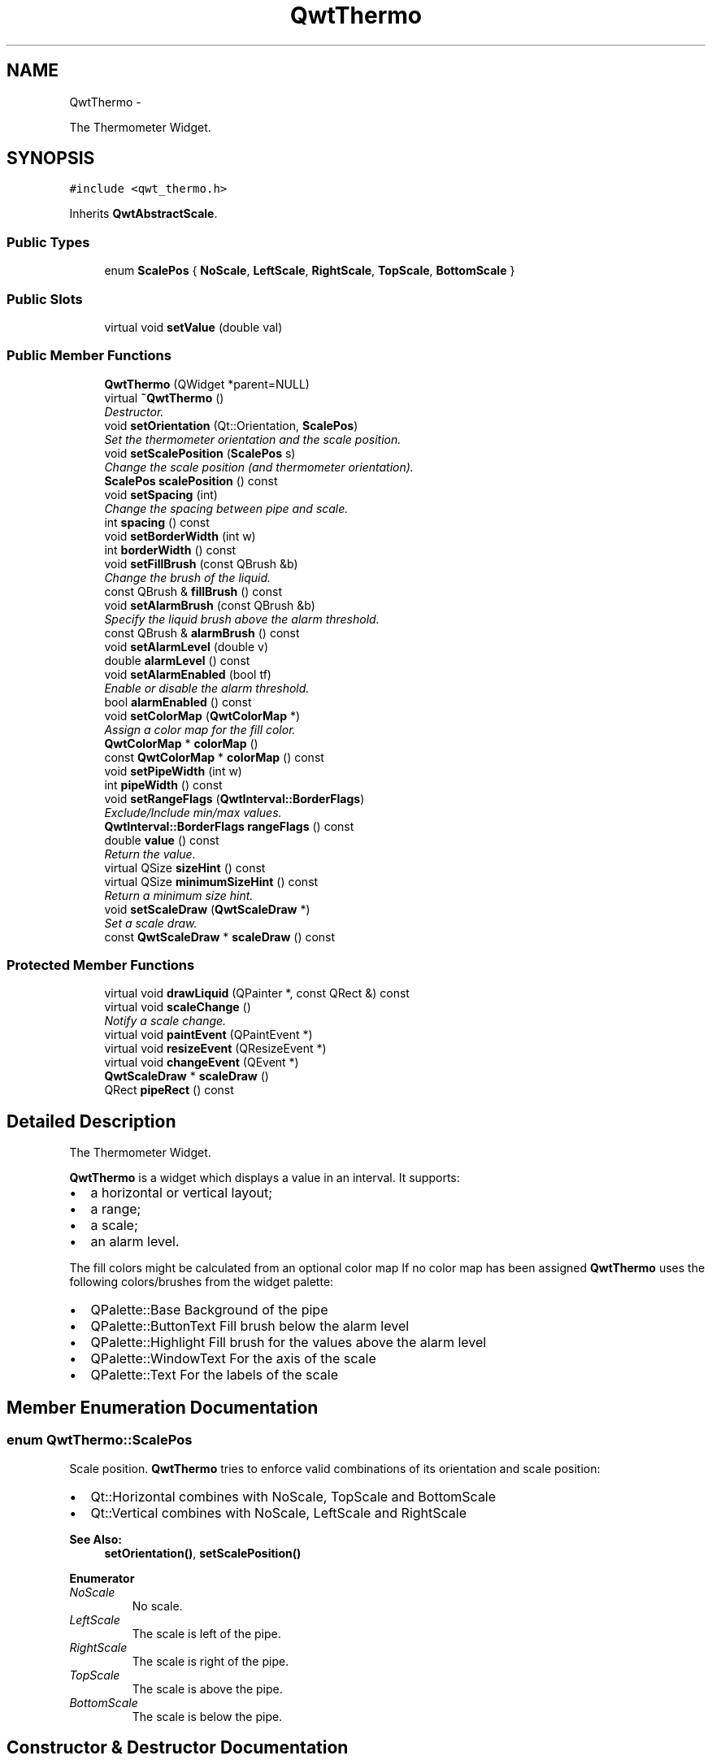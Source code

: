 .TH "QwtThermo" 3 "Sat Jan 26 2013" "Version 6.1-rc3" "Qwt User's Guide" \" -*- nroff -*-
.ad l
.nh
.SH NAME
QwtThermo \- 
.PP
The Thermometer Widget\&.  

.SH SYNOPSIS
.br
.PP
.PP
\fC#include <qwt_thermo\&.h>\fP
.PP
Inherits \fBQwtAbstractScale\fP\&.
.SS "Public Types"

.in +1c
.ti -1c
.RI "enum \fBScalePos\fP { \fBNoScale\fP, \fBLeftScale\fP, \fBRightScale\fP, \fBTopScale\fP, \fBBottomScale\fP }"
.br
.in -1c
.SS "Public Slots"

.in +1c
.ti -1c
.RI "virtual void \fBsetValue\fP (double val)"
.br
.in -1c
.SS "Public Member Functions"

.in +1c
.ti -1c
.RI "\fBQwtThermo\fP (QWidget *parent=NULL)"
.br
.ti -1c
.RI "virtual \fB~QwtThermo\fP ()"
.br
.RI "\fIDestructor\&. \fP"
.ti -1c
.RI "void \fBsetOrientation\fP (Qt::Orientation, \fBScalePos\fP)"
.br
.RI "\fISet the thermometer orientation and the scale position\&. \fP"
.ti -1c
.RI "void \fBsetScalePosition\fP (\fBScalePos\fP s)"
.br
.RI "\fIChange the scale position (and thermometer orientation)\&. \fP"
.ti -1c
.RI "\fBScalePos\fP \fBscalePosition\fP () const "
.br
.ti -1c
.RI "void \fBsetSpacing\fP (int)"
.br
.RI "\fIChange the spacing between pipe and scale\&. \fP"
.ti -1c
.RI "int \fBspacing\fP () const "
.br
.ti -1c
.RI "void \fBsetBorderWidth\fP (int w)"
.br
.ti -1c
.RI "int \fBborderWidth\fP () const "
.br
.ti -1c
.RI "void \fBsetFillBrush\fP (const QBrush &b)"
.br
.RI "\fIChange the brush of the liquid\&. \fP"
.ti -1c
.RI "const QBrush & \fBfillBrush\fP () const "
.br
.ti -1c
.RI "void \fBsetAlarmBrush\fP (const QBrush &b)"
.br
.RI "\fISpecify the liquid brush above the alarm threshold\&. \fP"
.ti -1c
.RI "const QBrush & \fBalarmBrush\fP () const "
.br
.ti -1c
.RI "void \fBsetAlarmLevel\fP (double v)"
.br
.ti -1c
.RI "double \fBalarmLevel\fP () const "
.br
.ti -1c
.RI "void \fBsetAlarmEnabled\fP (bool tf)"
.br
.RI "\fIEnable or disable the alarm threshold\&. \fP"
.ti -1c
.RI "bool \fBalarmEnabled\fP () const "
.br
.ti -1c
.RI "void \fBsetColorMap\fP (\fBQwtColorMap\fP *)"
.br
.RI "\fIAssign a color map for the fill color\&. \fP"
.ti -1c
.RI "\fBQwtColorMap\fP * \fBcolorMap\fP ()"
.br
.ti -1c
.RI "const \fBQwtColorMap\fP * \fBcolorMap\fP () const "
.br
.ti -1c
.RI "void \fBsetPipeWidth\fP (int w)"
.br
.ti -1c
.RI "int \fBpipeWidth\fP () const "
.br
.ti -1c
.RI "void \fBsetRangeFlags\fP (\fBQwtInterval::BorderFlags\fP)"
.br
.RI "\fIExclude/Include min/max values\&. \fP"
.ti -1c
.RI "\fBQwtInterval::BorderFlags\fP \fBrangeFlags\fP () const "
.br
.ti -1c
.RI "double \fBvalue\fP () const "
.br
.RI "\fIReturn the value\&. \fP"
.ti -1c
.RI "virtual QSize \fBsizeHint\fP () const "
.br
.ti -1c
.RI "virtual QSize \fBminimumSizeHint\fP () const "
.br
.RI "\fIReturn a minimum size hint\&. \fP"
.ti -1c
.RI "void \fBsetScaleDraw\fP (\fBQwtScaleDraw\fP *)"
.br
.RI "\fISet a scale draw\&. \fP"
.ti -1c
.RI "const \fBQwtScaleDraw\fP * \fBscaleDraw\fP () const "
.br
.in -1c
.SS "Protected Member Functions"

.in +1c
.ti -1c
.RI "virtual void \fBdrawLiquid\fP (QPainter *, const QRect &) const "
.br
.ti -1c
.RI "virtual void \fBscaleChange\fP ()"
.br
.RI "\fINotify a scale change\&. \fP"
.ti -1c
.RI "virtual void \fBpaintEvent\fP (QPaintEvent *)"
.br
.ti -1c
.RI "virtual void \fBresizeEvent\fP (QResizeEvent *)"
.br
.ti -1c
.RI "virtual void \fBchangeEvent\fP (QEvent *)"
.br
.ti -1c
.RI "\fBQwtScaleDraw\fP * \fBscaleDraw\fP ()"
.br
.ti -1c
.RI "QRect \fBpipeRect\fP () const "
.br
.in -1c
.SH "Detailed Description"
.PP 
The Thermometer Widget\&. 

\fBQwtThermo\fP is a widget which displays a value in an interval\&. It supports:
.IP "\(bu" 2
a horizontal or vertical layout;
.IP "\(bu" 2
a range;
.IP "\(bu" 2
a scale;
.IP "\(bu" 2
an alarm level\&.
.PP
.PP
.PP
The fill colors might be calculated from an optional color map If no color map has been assigned \fBQwtThermo\fP uses the following colors/brushes from the widget palette:
.PP
.IP "\(bu" 2
QPalette::Base Background of the pipe
.IP "\(bu" 2
QPalette::ButtonText Fill brush below the alarm level
.IP "\(bu" 2
QPalette::Highlight Fill brush for the values above the alarm level
.IP "\(bu" 2
QPalette::WindowText For the axis of the scale
.IP "\(bu" 2
QPalette::Text For the labels of the scale 
.PP

.SH "Member Enumeration Documentation"
.PP 
.SS "enum \fBQwtThermo::ScalePos\fP"
Scale position\&. \fBQwtThermo\fP tries to enforce valid combinations of its orientation and scale position:
.PP
.IP "\(bu" 2
Qt::Horizontal combines with NoScale, TopScale and BottomScale
.IP "\(bu" 2
Qt::Vertical combines with NoScale, LeftScale and RightScale
.PP
.PP
\fBSee Also:\fP
.RS 4
\fBsetOrientation()\fP, \fBsetScalePosition()\fP 
.RE
.PP

.PP
\fBEnumerator\fP
.in +1c
.TP
\fB\fINoScale \fP\fP
No scale\&. 
.TP
\fB\fILeftScale \fP\fP
The scale is left of the pipe\&. 
.TP
\fB\fIRightScale \fP\fP
The scale is right of the pipe\&. 
.TP
\fB\fITopScale \fP\fP
The scale is above the pipe\&. 
.TP
\fB\fIBottomScale \fP\fP
The scale is below the pipe\&. 
.SH "Constructor & Destructor Documentation"
.PP 
.SS "QwtThermo::QwtThermo (QWidget *parent = \fCNULL\fP)\fC [explicit]\fP"
Constructor 
.PP
\fBParameters:\fP
.RS 4
\fIparent\fP Parent widget 
.RE
.PP

.SH "Member Function Documentation"
.PP 
.SS "const QBrush & QwtThermo::alarmBrush () const"
Return the liquid brush ( QPalette::Highlight ) above the alarm threshold\&. 
.PP
\fBSee Also:\fP
.RS 4
\fBsetAlarmBrush()\fP, QWidget::palette()
.RE
.PP
\fBWarning:\fP
.RS 4
The alarm threshold has no effect, when a color map has been assigned 
.RE
.PP

.SS "bool QwtThermo::alarmEnabled () const"
\fBReturns:\fP
.RS 4
True, when the alarm threshold is enabled\&.
.RE
.PP
\fBWarning:\fP
.RS 4
The alarm threshold has no effect, when a color map has been assigned 
.RE
.PP

.SS "double QwtThermo::alarmLevel () const"
Return the alarm threshold\&. 
.PP
\fBSee Also:\fP
.RS 4
\fBsetAlarmLevel()\fP
.RE
.PP
\fBWarning:\fP
.RS 4
The alarm threshold has no effect, when a color map has been assigned 
.RE
.PP

.SS "int QwtThermo::borderWidth () const"
Return the border width of the thermometer pipe\&. 
.PP
\fBSee Also:\fP
.RS 4
\fBsetBorderWidth()\fP 
.RE
.PP

.SS "void QwtThermo::changeEvent (QEvent *event)\fC [protected]\fP, \fC [virtual]\fP"
Qt change event handler 
.PP
\fBParameters:\fP
.RS 4
\fIevent\fP Event 
.RE
.PP

.SS "\fBQwtColorMap\fP * QwtThermo::colorMap ()"
\fBReturns:\fP
.RS 4
Color map for the fill color 
.RE
.PP
\fBWarning:\fP
.RS 4
The alarm threshold has no effect, when a color map has been assigned 
.RE
.PP

.SS "const \fBQwtColorMap\fP * QwtThermo::colorMap () const"
\fBReturns:\fP
.RS 4
Color map for the fill color 
.RE
.PP
\fBWarning:\fP
.RS 4
The alarm threshold has no effect, when a color map has been assigned 
.RE
.PP

.SS "void QwtThermo::drawLiquid (QPainter *painter, const QRect &pipeRect) const\fC [protected]\fP, \fC [virtual]\fP"
Redraw the liquid in thermometer pipe\&. 
.PP
\fBParameters:\fP
.RS 4
\fIpainter\fP Painter 
.br
\fIpipeRect\fP Bounding rectangle of the pipe without borders 
.RE
.PP

.SS "const QBrush & QwtThermo::fillBrush () const"
Return the liquid ( QPalette::ButtonText ) brush\&. 
.PP
\fBSee Also:\fP
.RS 4
\fBsetFillBrush()\fP, QWidget::palette() 
.RE
.PP

.SS "QSize QwtThermo::minimumSizeHint () const\fC [virtual]\fP"

.PP
Return a minimum size hint\&. \fBWarning:\fP
.RS 4
The return value depends on the font and the scale\&. 
.RE
.PP
\fBSee Also:\fP
.RS 4
\fBsizeHint()\fP 
.RE
.PP

.SS "void QwtThermo::paintEvent (QPaintEvent *event)\fC [protected]\fP, \fC [virtual]\fP"
Paint event handler 
.PP
\fBParameters:\fP
.RS 4
\fIevent\fP Paint event 
.RE
.PP

.SS "QRect QwtThermo::pipeRect () const\fC [protected]\fP"
\fBReturns:\fP
.RS 4
Bounding rectangle of the pipe ( without borders ) in widget coordinates 
.RE
.PP

.SS "int QwtThermo::pipeWidth () const"
Return the width of the pipe\&. 
.PP
\fBSee Also:\fP
.RS 4
\fBsetPipeWidth()\fP 
.RE
.PP

.SS "\fBQwtInterval::BorderFlags\fP QwtThermo::rangeFlags () const"
\fBReturns:\fP
.RS 4
Range flags 
.RE
.PP
\fBSee Also:\fP
.RS 4
\fBsetRangeFlags()\fP 
.RE
.PP

.SS "void QwtThermo::resizeEvent (QResizeEvent *event)\fC [protected]\fP, \fC [virtual]\fP"
Resize event handler 
.PP
\fBParameters:\fP
.RS 4
\fIevent\fP Resize event 
.RE
.PP

.SS "const \fBQwtScaleDraw\fP * QwtThermo::scaleDraw () const"
\fBReturns:\fP
.RS 4
the scale draw of the thermo 
.RE
.PP
\fBSee Also:\fP
.RS 4
\fBsetScaleDraw()\fP 
.RE
.PP

.SS "\fBQwtScaleDraw\fP * QwtThermo::scaleDraw ()\fC [protected]\fP"
\fBReturns:\fP
.RS 4
the scale draw of the thermo 
.RE
.PP
\fBSee Also:\fP
.RS 4
\fBsetScaleDraw()\fP 
.RE
.PP

.SS "\fBQwtThermo::ScalePos\fP QwtThermo::scalePosition () const"
Return the scale position\&. 
.PP
\fBSee Also:\fP
.RS 4
\fBsetScalePosition()\fP 
.RE
.PP

.SS "void QwtThermo::setAlarmBrush (const QBrush &brush)"

.PP
Specify the liquid brush above the alarm threshold\&. Changes the QPalette::Highlight brush of the palette\&.
.PP
\fBParameters:\fP
.RS 4
\fIbrush\fP New brush\&. 
.RE
.PP
\fBSee Also:\fP
.RS 4
\fBalarmBrush()\fP, QWidget::setPalette()
.RE
.PP
\fBWarning:\fP
.RS 4
The alarm threshold has no effect, when a color map has been assigned 
.RE
.PP

.SS "void QwtThermo::setAlarmEnabled (boolon)"

.PP
Enable or disable the alarm threshold\&. \fBParameters:\fP
.RS 4
\fIon\fP true (disabled) or false (enabled)
.RE
.PP
\fBWarning:\fP
.RS 4
The alarm threshold has no effect, when a color map has been assigned 
.RE
.PP

.SS "void QwtThermo::setAlarmLevel (doublelevel)"
Specify the alarm threshold\&.
.PP
\fBParameters:\fP
.RS 4
\fIlevel\fP Alarm threshold 
.RE
.PP
\fBSee Also:\fP
.RS 4
\fBalarmLevel()\fP
.RE
.PP
\fBWarning:\fP
.RS 4
The alarm threshold has no effect, when a color map has been assigned 
.RE
.PP

.SS "void QwtThermo::setBorderWidth (intwidth)"
Set the border width of the pipe\&. 
.PP
\fBParameters:\fP
.RS 4
\fIwidth\fP Border width 
.RE
.PP
\fBSee Also:\fP
.RS 4
\fBborderWidth()\fP 
.RE
.PP

.SS "void QwtThermo::setColorMap (\fBQwtColorMap\fP *colorMap)"

.PP
Assign a color map for the fill color\&. \fBParameters:\fP
.RS 4
\fIcolorMap\fP Color map 
.RE
.PP
\fBWarning:\fP
.RS 4
The alarm threshold has no effect, when a color map has been assigned 
.RE
.PP

.SS "void QwtThermo::setFillBrush (const QBrush &brush)"

.PP
Change the brush of the liquid\&. Changes the QPalette::ButtonText brush of the palette\&.
.PP
\fBParameters:\fP
.RS 4
\fIbrush\fP New brush\&. 
.RE
.PP
\fBSee Also:\fP
.RS 4
\fBfillBrush()\fP, QWidget::setPalette() 
.RE
.PP

.SS "void QwtThermo::setOrientation (Qt::Orientationo, \fBScalePos\fPs)"

.PP
Set the thermometer orientation and the scale position\&. The scale position NoScale disables the scale\&. 
.PP
\fBParameters:\fP
.RS 4
\fIo\fP orientation\&. Possible values are Qt::Horizontal and Qt::Vertical\&. The default value is Qt::Vertical\&. 
.br
\fIs\fP Position of the scale\&. The default value is NoScale\&.
.RE
.PP
A valid combination of scale position and orientation is enforced:
.IP "\(bu" 2
a horizontal thermometer can have the scale positions TopScale, BottomScale or NoScale;
.IP "\(bu" 2
a vertical thermometer can have the scale positions LeftScale, RightScale or NoScale;
.IP "\(bu" 2
an invalid scale position will default to NoScale\&.
.PP
.PP
\fBSee Also:\fP
.RS 4
\fBsetScalePosition()\fP 
.RE
.PP

.SS "void QwtThermo::setPipeWidth (intwidth)"
Change the width of the pipe\&.
.PP
\fBParameters:\fP
.RS 4
\fIwidth\fP Width of the pipe 
.RE
.PP
\fBSee Also:\fP
.RS 4
\fBpipeWidth()\fP 
.RE
.PP

.SS "void QwtThermo::setRangeFlags (\fBQwtInterval::BorderFlags\fPflags)"

.PP
Exclude/Include min/max values\&. According to the flags minValue() and maxValue() are included/excluded from the pipe\&. In case of an excluded value the corresponding tick is painted 1 pixel off of the \fBpipeRect()\fP\&.
.PP
F\&.e\&. when a minimum of 0\&.0 has to be displayed as an empty pipe the minValue() needs to be excluded\&.
.PP
\fBParameters:\fP
.RS 4
\fIflags\fP Range flags 
.RE
.PP
\fBSee Also:\fP
.RS 4
\fBrangeFlags()\fP 
.RE
.PP

.SS "void QwtThermo::setScaleDraw (\fBQwtScaleDraw\fP *scaleDraw)"

.PP
Set a scale draw\&. For changing the labels of the scales, it is necessary to derive from \fBQwtScaleDraw\fP and overload \fBQwtScaleDraw::label()\fP\&.
.PP
\fBParameters:\fP
.RS 4
\fIscaleDraw\fP ScaleDraw object, that has to be created with new and will be deleted in \fB~QwtThermo()\fP or the next call of \fBsetScaleDraw()\fP\&. 
.RE
.PP

.SS "void QwtThermo::setScalePosition (\fBScalePos\fPscalePos)"

.PP
Change the scale position (and thermometer orientation)\&. \fBParameters:\fP
.RS 4
\fIscalePos\fP Position of the scale\&.
.RE
.PP
A valid combination of scale position and orientation is enforced:
.IP "\(bu" 2
if the new scale position is LeftScale or RightScale, the scale orientation will become Qt::Vertical;
.IP "\(bu" 2
if the new scale position is BottomScale or TopScale, the scale orientation will become Qt::Horizontal;
.IP "\(bu" 2
if the new scale position is NoScale, the scale orientation will not change\&.
.PP
.PP
\fBSee Also:\fP
.RS 4
\fBsetOrientation()\fP, \fBscalePosition()\fP 
.RE
.PP

.SS "void QwtThermo::setSpacing (intspacing)"

.PP
Change the spacing between pipe and scale\&. A spacing of 0 means, that the backbone of the scale is below the pipe\&.
.PP
The default setting is 3 pixels\&.
.PP
\fBParameters:\fP
.RS 4
\fIspacing\fP Number of pixels 
.RE
.PP
\fBSee Also:\fP
.RS 4
\fBspacing()\fP; 
.RE
.PP

.SS "void QwtThermo::setValue (doublevalue)\fC [virtual]\fP, \fC [slot]\fP"
Set the current value\&.
.PP
\fBParameters:\fP
.RS 4
\fIvalue\fP New Value 
.RE
.PP
\fBSee Also:\fP
.RS 4
\fBvalue()\fP 
.RE
.PP

.SS "QSize QwtThermo::sizeHint () const\fC [virtual]\fP"
\fBReturns:\fP
.RS 4
the minimum size hint 
.RE
.PP
\fBSee Also:\fP
.RS 4
\fBminimumSizeHint()\fP 
.RE
.PP

.SS "int QwtThermo::spacing () const"
\fBReturns:\fP
.RS 4
Number of pixels between pipe and scale 
.RE
.PP
\fBSee Also:\fP
.RS 4
\fBsetSpacing()\fP 
.RE
.PP


.SH "Author"
.PP 
Generated automatically by Doxygen for Qwt User's Guide from the source code\&.
